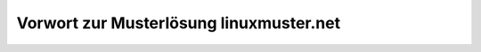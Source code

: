 ========================================
Vorwort zur Musterlösung linuxmuster.net
========================================


